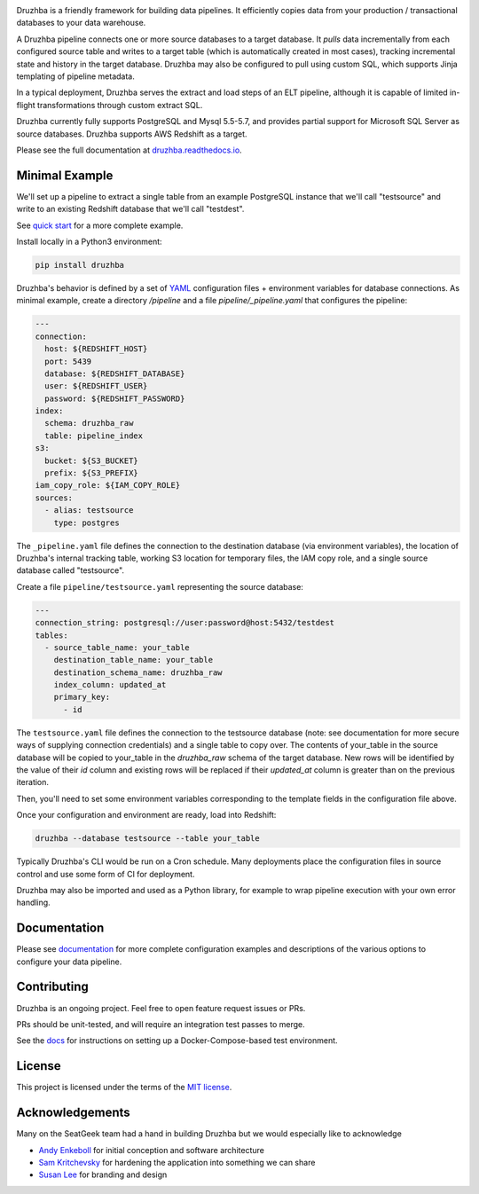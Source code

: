 .. image:: https://raw.githubusercontent.com/seatgeek/druzhba/master/docs/resources/SG_Druzhba_Logo-Large.jpg
  :width: 600
  :alt: Druzhba
  :align: center

.. begin-lede

Druzhba is a friendly framework for building data pipelines. It efficiently
copies data from your production / transactional databases to your data warehouse.

A Druzhba pipeline connects one or more source databases to a target database.
It *pulls* data incrementally from each configured source table and writes to a
target table (which is automatically created in most cases), tracking
incremental state and history in the target database. Druzhba may also be
configured to pull using custom SQL, which supports Jinja templating of pipeline
metadata.

In a typical deployment, Druzhba serves the extract and load steps of an ELT
pipeline, although it is capable of limited in-flight transformations through
custom extract SQL.

Druzhba currently fully supports PostgreSQL and Mysql 5.5-5.7, and provides
partial support for Microsoft SQL Server as source databases. Druzhba supports
AWS Redshift as a target.

.. end-of-lede

Please see the full documentation at
`druzhba.readthedocs.io <https://druzhba.readthedocs.io/en/latest/>`_.

Minimal Example
---------------

We'll set up a pipeline to extract a single table from an example PostgreSQL
instance that we'll call "testsource" and write to an existing Redshift database
that we'll call "testdest".

.. TODO: change the link below to point to hosted docs once they're hosted

See `quick start <docs/quickstart.rst>`_ for a more complete example.

Install locally in a Python3 environment:

.. code-block:: bash

  pip install druzhba

Druzhba's behavior is defined by a set of YAML_ configuration files +
environment variables for database connections. As minimal example, create a
directory `/pipeline` and a file `pipeline/_pipeline.yaml` that configures the
pipeline:

.. _YAML: https://yaml.org/

.. code-block:: yaml

  ---
  connection:
    host: ${REDSHIFT_HOST}
    port: 5439
    database: ${REDSHIFT_DATABASE}
    user: ${REDSHIFT_USER}
    password: ${REDSHIFT_PASSWORD}
  index:
    schema: druzhba_raw
    table: pipeline_index
  s3:
    bucket: ${S3_BUCKET}
    prefix: ${S3_PREFIX}
  iam_copy_role: ${IAM_COPY_ROLE}
  sources:
    - alias: testsource
      type: postgres

The ``_pipeline.yaml`` file defines the connection to the destination database
(via environment variables), the location of Druzhba's internal tracking table,
working S3 location for temporary files, the IAM copy role, and a single source
database called "testsource".

Create a file ``pipeline/testsource.yaml`` representing the source database:

.. code-block:: yaml

  ---
  connection_string: postgresql://user:password@host:5432/testdest
  tables:
    - source_table_name: your_table
      destination_table_name: your_table
      destination_schema_name: druzhba_raw
      index_column: updated_at
      primary_key:
        - id

The ``testsource.yaml`` file defines the connection to the testsource database
(note: see documentation for more secure ways of supplying connection
credentials) and a single table to copy over. The contents of your_table in the
source database will be copied to your_table in the `druzhba_raw` schema of the
target database. New rows will be identified by the value of their `id` column
and existing rows will be replaced if their `updated_at` column is greater than
on the previous iteration. 

Then, you'll need to set some environment variables corresponding to the
template fields in the configuration file above.

Once your configuration and environment are ready, load into Redshift:

.. code-block:: bash

  druzhba --database testsource --table your_table

Typically Druzhba's CLI would be run on a Cron schedule. Many deployments place
the configuration files in source control and use some form of CI for
deployment.

Druzhba may also be imported and used as a Python library, for example
to wrap pipeline execution with your own error handling.

Documentation
-------------

Please see documentation_ for more complete configuration examples and
descriptions of the various options to configure your data pipeline.

.. _documentation: https://github.com/seatgeek/druzhba/blob/master/docs/configuration.rst

Contributing
------------

Druzhba is an ongoing project. Feel free to open feature request issues or PRs.

PRs should be unit-tested, and will require an integration test passes to merge.

.. TODO: fix the link below once we have hosting correct 

See the docs_ for instructions on setting up a
Docker-Compose-based test environment.

.. _docs: https://github.com/seatgeek/druzhba/blob/sphinx-reorg/docs/contributing.rst

License
-------

This project is licensed under the terms of the 
`MIT license <https://github.com/seatgeek/druzhba/blob/master/LICENSE>`_.


Acknowledgements
----------------

Many on the SeatGeek team had a hand in building Druzhba but we would especially
like to acknowledge

- `Andy Enkeboll <https://github.com/enkeboll>`_ for initial conception and
  software architecture
- `Sam Kritchevsky <https://github.com/skritch>`_ for hardening the application
  into something we can share
- `Susan Lee <https://github.com/susanhlee>`_ for branding and design

